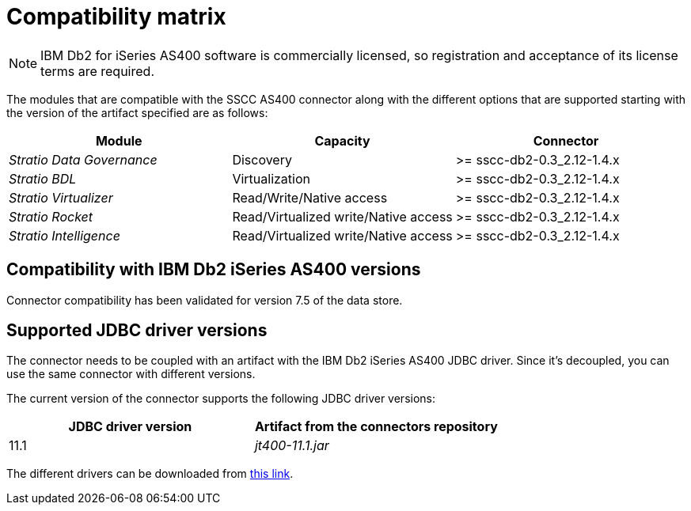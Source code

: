 ﻿= Compatibility matrix

NOTE: IBM Db2 for iSeries AS400 software is commercially licensed, so registration and acceptance of its license terms are required.

The modules that are compatible with the SSCC AS400 connector along with the different options that are supported starting with the version of the artifact specified are as follows:

[cols="1,1,1"]
|===
|Module |Capacity |Connector

| _Stratio Data Governance_
| Discovery
| >= sscc-db2-0.3_2.12-1.4.x

| _Stratio BDL_
| Virtualization
| >= sscc-db2-0.3_2.12-1.4.x

| _Stratio Virtualizer_
| Read/Write/Native access
| >= sscc-db2-0.3_2.12-1.4.x

| _Stratio Rocket_
| Read/Virtualized write/Native access
| >= sscc-db2-0.3_2.12-1.4.x

| _Stratio Intelligence_
| Read/Virtualized write/Native access
| >= sscc-db2-0.3_2.12-1.4.x
|===

== Compatibility with IBM Db2 iSeries AS400 versions

Connector compatibility has been validated for version 7.5 of the data store.

== Supported JDBC driver versions

The connector needs to be coupled with an artifact with the IBM Db2 iSeries AS400 JDBC driver. Since it's decoupled, you can use the same connector with different versions.

The current version of the connector supports the following JDBC driver versions:

|===
| JDBC driver version | Artifact from the connectors repository

| 11.1
| _jt400-11.1.jar_
|===

The different drivers can be downloaded from https://search.maven.org/artifact/net.sf.jt400/jt400[this link].
